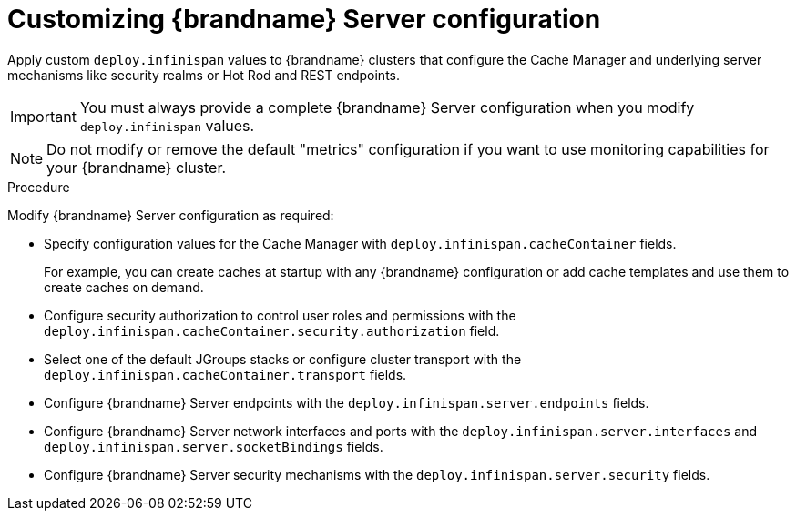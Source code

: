 [id='configuring-servers_{context}']
= Customizing {brandname} Server configuration

[role="_abstract"]
Apply custom `deploy.infinispan` values to {brandname} clusters that configure the Cache Manager and underlying server mechanisms like security realms or Hot Rod and REST endpoints.

[IMPORTANT]
====
You must always provide a complete {brandname} Server configuration when you modify `deploy.infinispan` values.
====

[NOTE]
====
Do not modify or remove the default "metrics" configuration if you want to use monitoring capabilities for your {brandname} cluster.
====

.Procedure

Modify {brandname} Server configuration as required:

* Specify configuration values for the Cache Manager with `deploy.infinispan.cacheContainer` fields.
+
For example, you can create caches at startup with any {brandname} configuration or add cache templates and use them to create caches on demand.

* Configure security authorization to control user roles and permissions with the `deploy.infinispan.cacheContainer.security.authorization` field.
* Select one of the default JGroups stacks or configure cluster transport with the `deploy.infinispan.cacheContainer.transport` fields.
* Configure {brandname} Server endpoints with the `deploy.infinispan.server.endpoints` fields.
* Configure {brandname} Server network interfaces and ports with the `deploy.infinispan.server.interfaces` and `deploy.infinispan.server.socketBindings` fields.
* Configure {brandname} Server security mechanisms with the `deploy.infinispan.server.security` fields.
